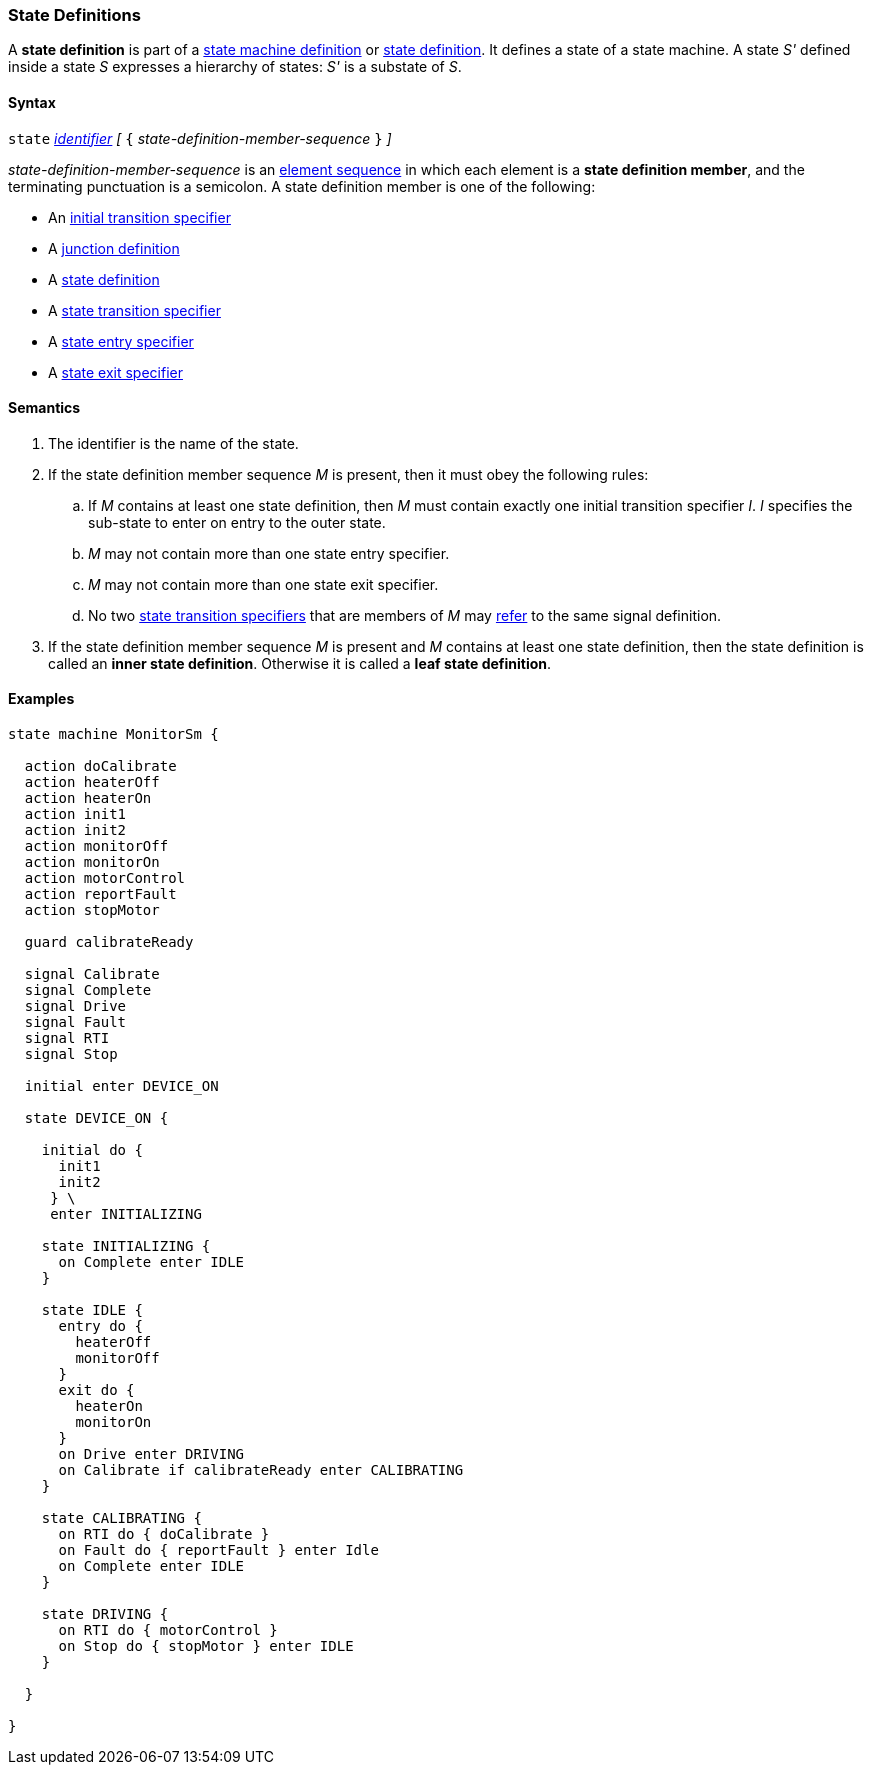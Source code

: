 === State Definitions

A *state definition* is part of a 
<<Definitions_State-Machine-Definitions,state machine definition>>
or
<<State-Machine-Behavior-Elements_State-Definitions,state definition>>.
It defines a state of a state machine.
A state _S'_ defined inside a state _S_ expresses a hierarchy
of states: _S'_ is a substate of _S_.

==== Syntax

`state` <<Lexical-Elements_Identifiers,_identifier_>>
_[_ `{` _state-definition-member-sequence_ `}` _]_

_state-definition-member-sequence_ is an 
<<Element-Sequences,element sequence>> in
which each element is a *state definition member*,
and the terminating punctuation is a semicolon.
A state definition member is one of the following:

* An <<State-Machine-Behavior-Elements_Initial-Transition-Specifiers,initial transition specifier>>
* A <<State-Machine-Behavior-Elements_Junction-Definitions,junction definition>>
* A <<State-Machine-Behavior-Elements_State-Definitions,state definition>>
* A <<State-Machine-Behavior-Elements_State-Transition-Specifiers,state transition specifier>>
* A <<State-Machine-Behavior-Elements_State-Entry-Specifiers,state entry specifier>>
* A <<State-Machine-Behavior-Elements_State-Exit-Specifiers,state exit specifier>>

==== Semantics

. The identifier is the name of the state.

. If the state definition member sequence _M_ is present,
then it must obey the following rules:

.. If _M_ contains at least one state definition, then _M_ must contain exactly
one initial transition specifier _I_.
_I_ specifies the sub-state to enter on entry to the outer state.

.. _M_ may not contain more than one state entry specifier.

.. _M_ may not contain more than one state exit specifier.

.. No two <<State-Machine-Behavior-Elements_State-Transition-Specifiers,state
transition specifiers>> that are members of _M_ may
<<Definitions_State-Machine-Definitions_Semantics_Scoping-of-Names,refer>> to the same
signal definition.

. If the state definition member sequence _M_ is present and _M_
contains at least one state definition, then the
state definition is called an *inner state definition*.
Otherwise it is called a *leaf state definition*.

==== Examples

[source,fpp]
----
state machine MonitorSm {

  action doCalibrate
  action heaterOff
  action heaterOn
  action init1
  action init2
  action monitorOff
  action monitorOn
  action motorControl
  action reportFault
  action stopMotor

  guard calibrateReady

  signal Calibrate
  signal Complete
  signal Drive
  signal Fault
  signal RTI
  signal Stop
  
  initial enter DEVICE_ON
  
  state DEVICE_ON {

    initial do {
      init1
      init2
     } \
     enter INITIALIZING

    state INITIALIZING {
      on Complete enter IDLE
    }

    state IDLE {
      entry do {
        heaterOff
        monitorOff
      }
      exit do {
        heaterOn
        monitorOn
      }
      on Drive enter DRIVING
      on Calibrate if calibrateReady enter CALIBRATING
    }

    state CALIBRATING {
      on RTI do { doCalibrate }
      on Fault do { reportFault } enter Idle
      on Complete enter IDLE
    }

    state DRIVING {
      on RTI do { motorControl }
      on Stop do { stopMotor } enter IDLE
    }

  }

}
----
